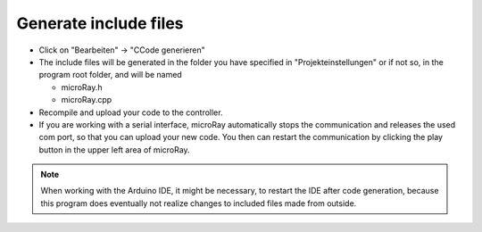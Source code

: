 Generate include files
======================

* Click on "Bearbeiten" -> "CCode generieren"
* The include files will be generated in the folder you have specified in "Projekteinstellungen" or if not so,
  in the program root folder, and will be named

  * microRay.h
  * microRay.cpp

* Recompile and upload your code to the controller.
* If you are working with a serial interface, microRay automatically stops the communication and
  releases the used com port, so that you can upload your new code. You then can restart the
  communication by clicking the play button in the upper left area of microRay.

.. note:: When working with the Arduino IDE, it might be necessary, to restart the IDE after code generation,
  because this program does eventually not realize changes to included files made from outside.